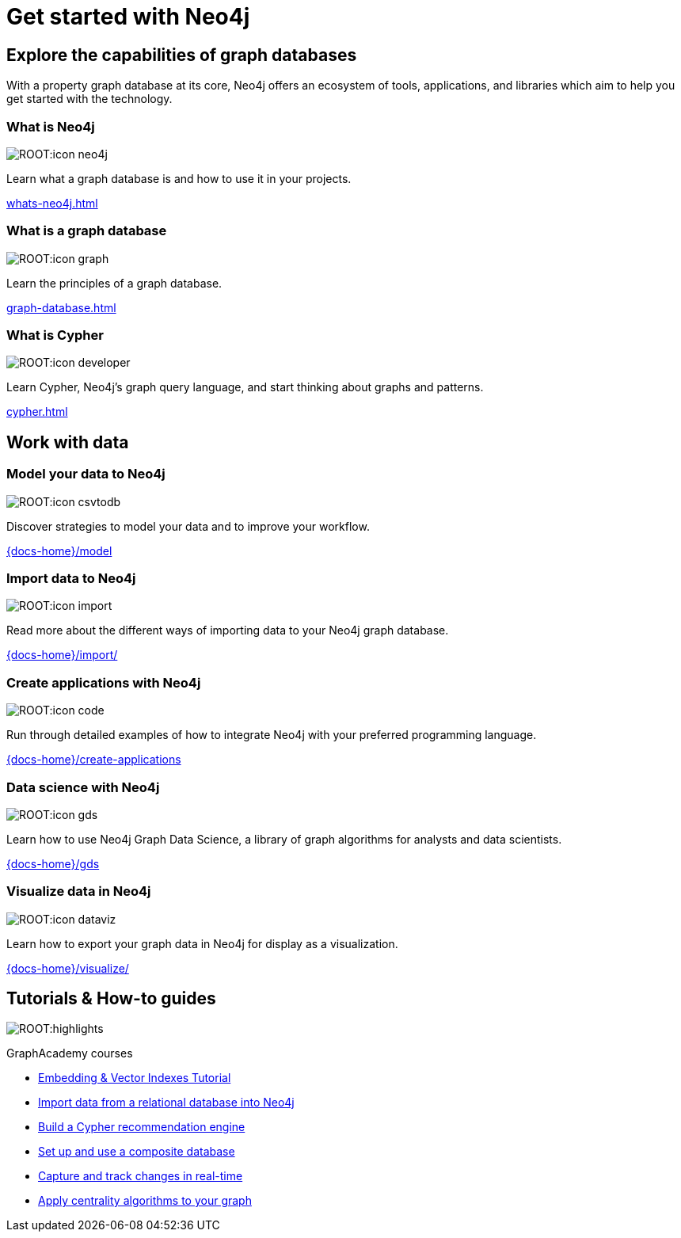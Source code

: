 = Get started with Neo4j
:page-layout: docs-ndl
:page-theme: docs
:page-role: hub
:page-show-home-link: true
:page-hide-nav-title: true
// :page-disablefeedback: true
:page-toclevels: -1

[.display.cards.selectable]

== Explore the capabilities of graph databases

With a property graph database at its core, Neo4j offers an ecosystem of tools, applications, and libraries which aim to help you get started with the technology.

=== What is Neo4j

[.icon]
image:ROOT:icon-neo4j.svg[]

[.description]
Learn what a graph database is and how to use it in your projects.

[.link]
xref:whats-neo4j.adoc[]

=== What is a graph database

[.icon]
image:ROOT:icon-graph.svg[]

[.description]
Learn the principles of a graph database.

[.link]
xref:graph-database.adoc[]

=== What is Cypher

[.icon]
image:ROOT:icon-developer.svg[]

[.description]
Learn Cypher, Neo4j's graph query language, and start thinking about graphs and patterns.

[.link]
xref:cypher.adoc[]

[.display.cards.selectable]

== Work with data

=== Model your data to Neo4j

[.icon]
image:ROOT:icon-csvtodb.svg[]

[.description]
Discover strategies to model your data and to improve your workflow.

[.link]
link:{docs-home}/model[]

=== Import data to Neo4j

[.icon]
image:ROOT:icon-import.svg[]

[.description]
Read more about the different ways of importing data to your Neo4j graph database.

[.link]
link:{docs-home}/import/[]

=== Create applications with Neo4j

[.icon]
image:ROOT:icon-code.svg[]

[.description]
Run through detailed examples of how to integrate Neo4j with your preferred programming language. 

[.link]
link:{docs-home}/create-applications[]

=== Data science with Neo4j

[.icon]
image:ROOT:icon-gds.svg[]

[.description]
Learn how to use Neo4j Graph Data Science, a library of graph algorithms for analysts and data scientists.

[.link]
link:{docs-home}/gds[]

=== Visualize data in Neo4j

[.icon]
image:ROOT:icon-dataviz.svg[]

[.description]
Learn how to export your graph data in Neo4j for display as a visualization.

[.link]
link:{docs-home}/visualize/[]

[.widget.highlights]
== Tutorials & How-to guides

[.icon]
image:ROOT:highlights.svg[]

[.caption]
GraphAcademy courses

[.list]
* link:{docs-home}/genai/tutorials/embeddings-vector-indexes/[Embedding & Vector Indexes Tutorial]
* xref:tutorials/import-relational/[Import data from a relational database into Neo4j]
* xref:tutorials/recommendation-engine/[Build a Cypher recommendation engine]
* link:{docs-home}/operations-manual/current/tutorial/tutorial-composite-database/[Set up and use a composite database]
* link:{docs-home}/cdc/current/procedures/query-examples/[Capture and track changes in real-time]
* link:{docs-home}/graph-data-science-client/current/tutorials/centrality-algorithms/[Apply centrality algorithms to your graph]